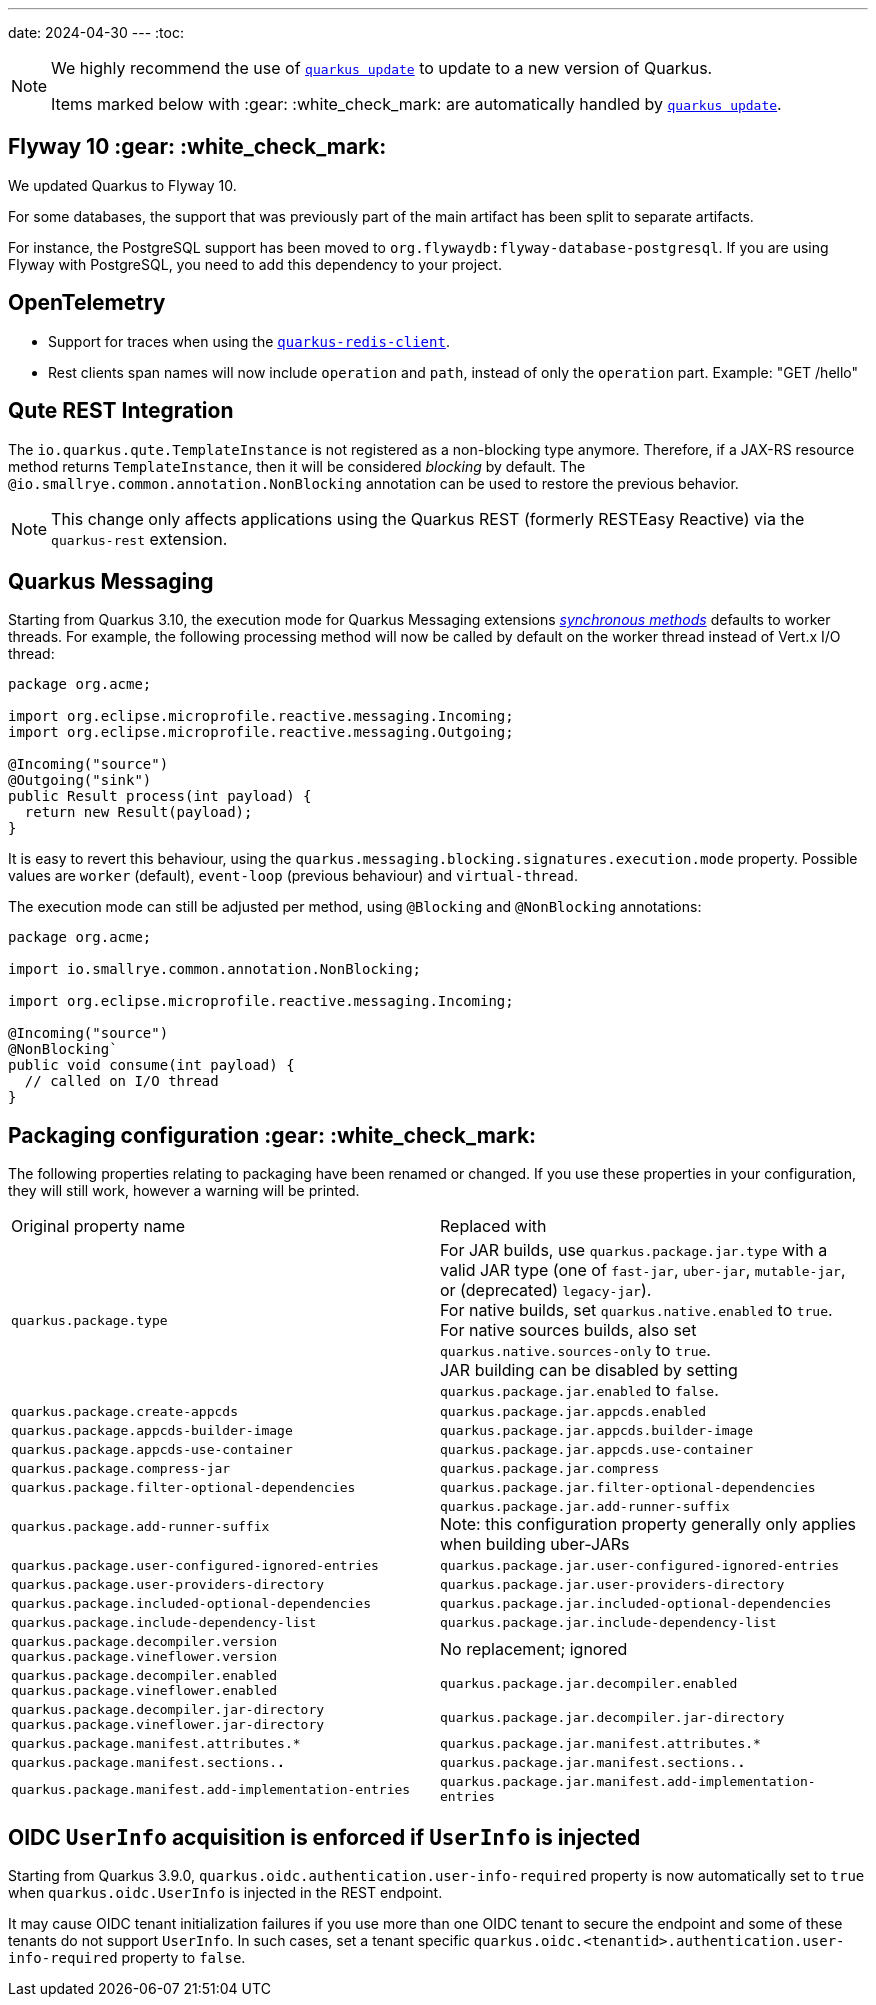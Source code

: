 ---
date: 2024-04-30
---
:toc:

[NOTE]
====
We highly recommend the use of https://quarkus.io/guides/update-quarkus[`quarkus update`] to update to a new version of Quarkus.

Items marked below with :gear: :white_check_mark: are automatically handled by https://quarkus.io/guides/update-quarkus[`quarkus update`].
====

[id=flyway]
== Flyway 10 :gear: :white_check_mark:

We updated Quarkus to Flyway 10.

For some databases, the support that was previously part of the main artifact has been split to separate artifacts.

For instance, the PostgreSQL support has been moved to `org.flywaydb:flyway-database-postgresql`.
If you are using Flyway with PostgreSQL, you need to add this dependency to your project.

== OpenTelemetry

* Support for traces when using the https://quarkus.io/guides/redis[`quarkus-redis-client`].
* Rest clients span names will now include `operation` and `path`, instead of only the `operation` part. Example: "GET /hello"

== Qute REST Integration

The `io.quarkus.qute.TemplateInstance` is not registered as a non-blocking type anymore. Therefore, if a JAX-RS resource method returns `TemplateInstance`, then it will be considered _blocking_ by default. The `@io.smallrye.common.annotation.NonBlocking` annotation can be used to restore the previous behavior.

NOTE: This change only affects applications using the Quarkus REST (formerly RESTEasy Reactive) via the `quarkus-rest` extension.


== Quarkus Messaging

Starting from Quarkus 3.10, the execution mode for Quarkus Messaging extensions https://quarkus.io/blog/resteasy-reactive-smart-dispatch/#new-world-new-rules[_synchronous methods_] defaults to worker threads.
For example, the following processing method will now be called by default on the worker thread instead of Vert.x I/O thread:

```java
package org.acme;

import org.eclipse.microprofile.reactive.messaging.Incoming;
import org.eclipse.microprofile.reactive.messaging.Outgoing;

@Incoming("source")
@Outgoing("sink")
public Result process(int payload) {
  return new Result(payload);
}
```

It is easy to revert this behaviour, using the `quarkus.messaging.blocking.signatures.execution.mode` property.
Possible values are `worker` (default), `event-loop` (previous behaviour) and `virtual-thread`.

The execution mode can still be adjusted per method, using `@Blocking` and `@NonBlocking` annotations:

```java
package org.acme;

import io.smallrye.common.annotation.NonBlocking;

import org.eclipse.microprofile.reactive.messaging.Incoming;

@Incoming("source")
@NonBlocking`
public void consume(int payload) {
  // called on I/O thread
}
```

[#packaging-config]
== Packaging configuration :gear: :white_check_mark:

The following properties relating to packaging have been renamed or changed. If you use these properties in your configuration, they will still work, however a warning will be printed.

[cols="1,1"]
|===
| Original property name | Replaced with
| `quarkus.package.type`
| For JAR builds, use `quarkus.package.jar.type` with a valid JAR type (one of `fast-jar`, `uber-jar`, `mutable-jar`, or (deprecated) `legacy-jar`). +
  For native builds, set `quarkus.native.enabled` to `true`. +
  For native sources builds, also set `quarkus.native.sources-only` to `true`. +
  JAR building can be disabled by setting `quarkus.package.jar.enabled` to `false`.

| `quarkus.package.create-appcds`
| `quarkus.package.jar.appcds.enabled`

| `quarkus.package.appcds-builder-image`
| `quarkus.package.jar.appcds.builder-image`

| `quarkus.package.appcds-use-container`
| `quarkus.package.jar.appcds.use-container`

| `quarkus.package.compress-jar`
| `quarkus.package.jar.compress`

| `quarkus.package.filter-optional-dependencies`
| `quarkus.package.jar.filter-optional-dependencies`

| `quarkus.package.add-runner-suffix`
| `quarkus.package.jar.add-runner-suffix` +
  Note: this configuration property generally only applies when building uber-JARs

| `quarkus.package.user-configured-ignored-entries`
| `quarkus.package.jar.user-configured-ignored-entries`

| `quarkus.package.user-providers-directory`
| `quarkus.package.jar.user-providers-directory`

| `quarkus.package.included-optional-dependencies`
| `quarkus.package.jar.included-optional-dependencies`

| `quarkus.package.include-dependency-list`
| `quarkus.package.jar.include-dependency-list`

| `quarkus.package.decompiler.version` +
  `quarkus.package.vineflower.version`
| No replacement; ignored

| `quarkus.package.decompiler.enabled` +
  `quarkus.package.vineflower.enabled`
| `quarkus.package.jar.decompiler.enabled`

| `quarkus.package.decompiler.jar-directory` +
  `quarkus.package.vineflower.jar-directory`
| `quarkus.package.jar.decompiler.jar-directory`

| `quarkus.package.manifest.attributes.*`
| `quarkus.package.jar.manifest.attributes.*`

| `quarkus.package.manifest.sections.*.*`
| `quarkus.package.jar.manifest.sections.*.*`

| `quarkus.package.manifest.add-implementation-entries`
| `quarkus.package.jar.manifest.add-implementation-entries`

|===


== OIDC `UserInfo` acquisition is enforced if `UserInfo` is injected

Starting from Quarkus 3.9.0, `quarkus.oidc.authentication.user-info-required` property is now automatically set to `true` when `quarkus.oidc.UserInfo` is injected in the REST endpoint.

It may cause OIDC tenant initialization failures if you use more than one OIDC tenant to secure the endpoint and some of these tenants do not support `UserInfo`.
In such cases, set a tenant specific `quarkus.oidc.<tenantid>.authentication.user-info-required` property to `false`.
